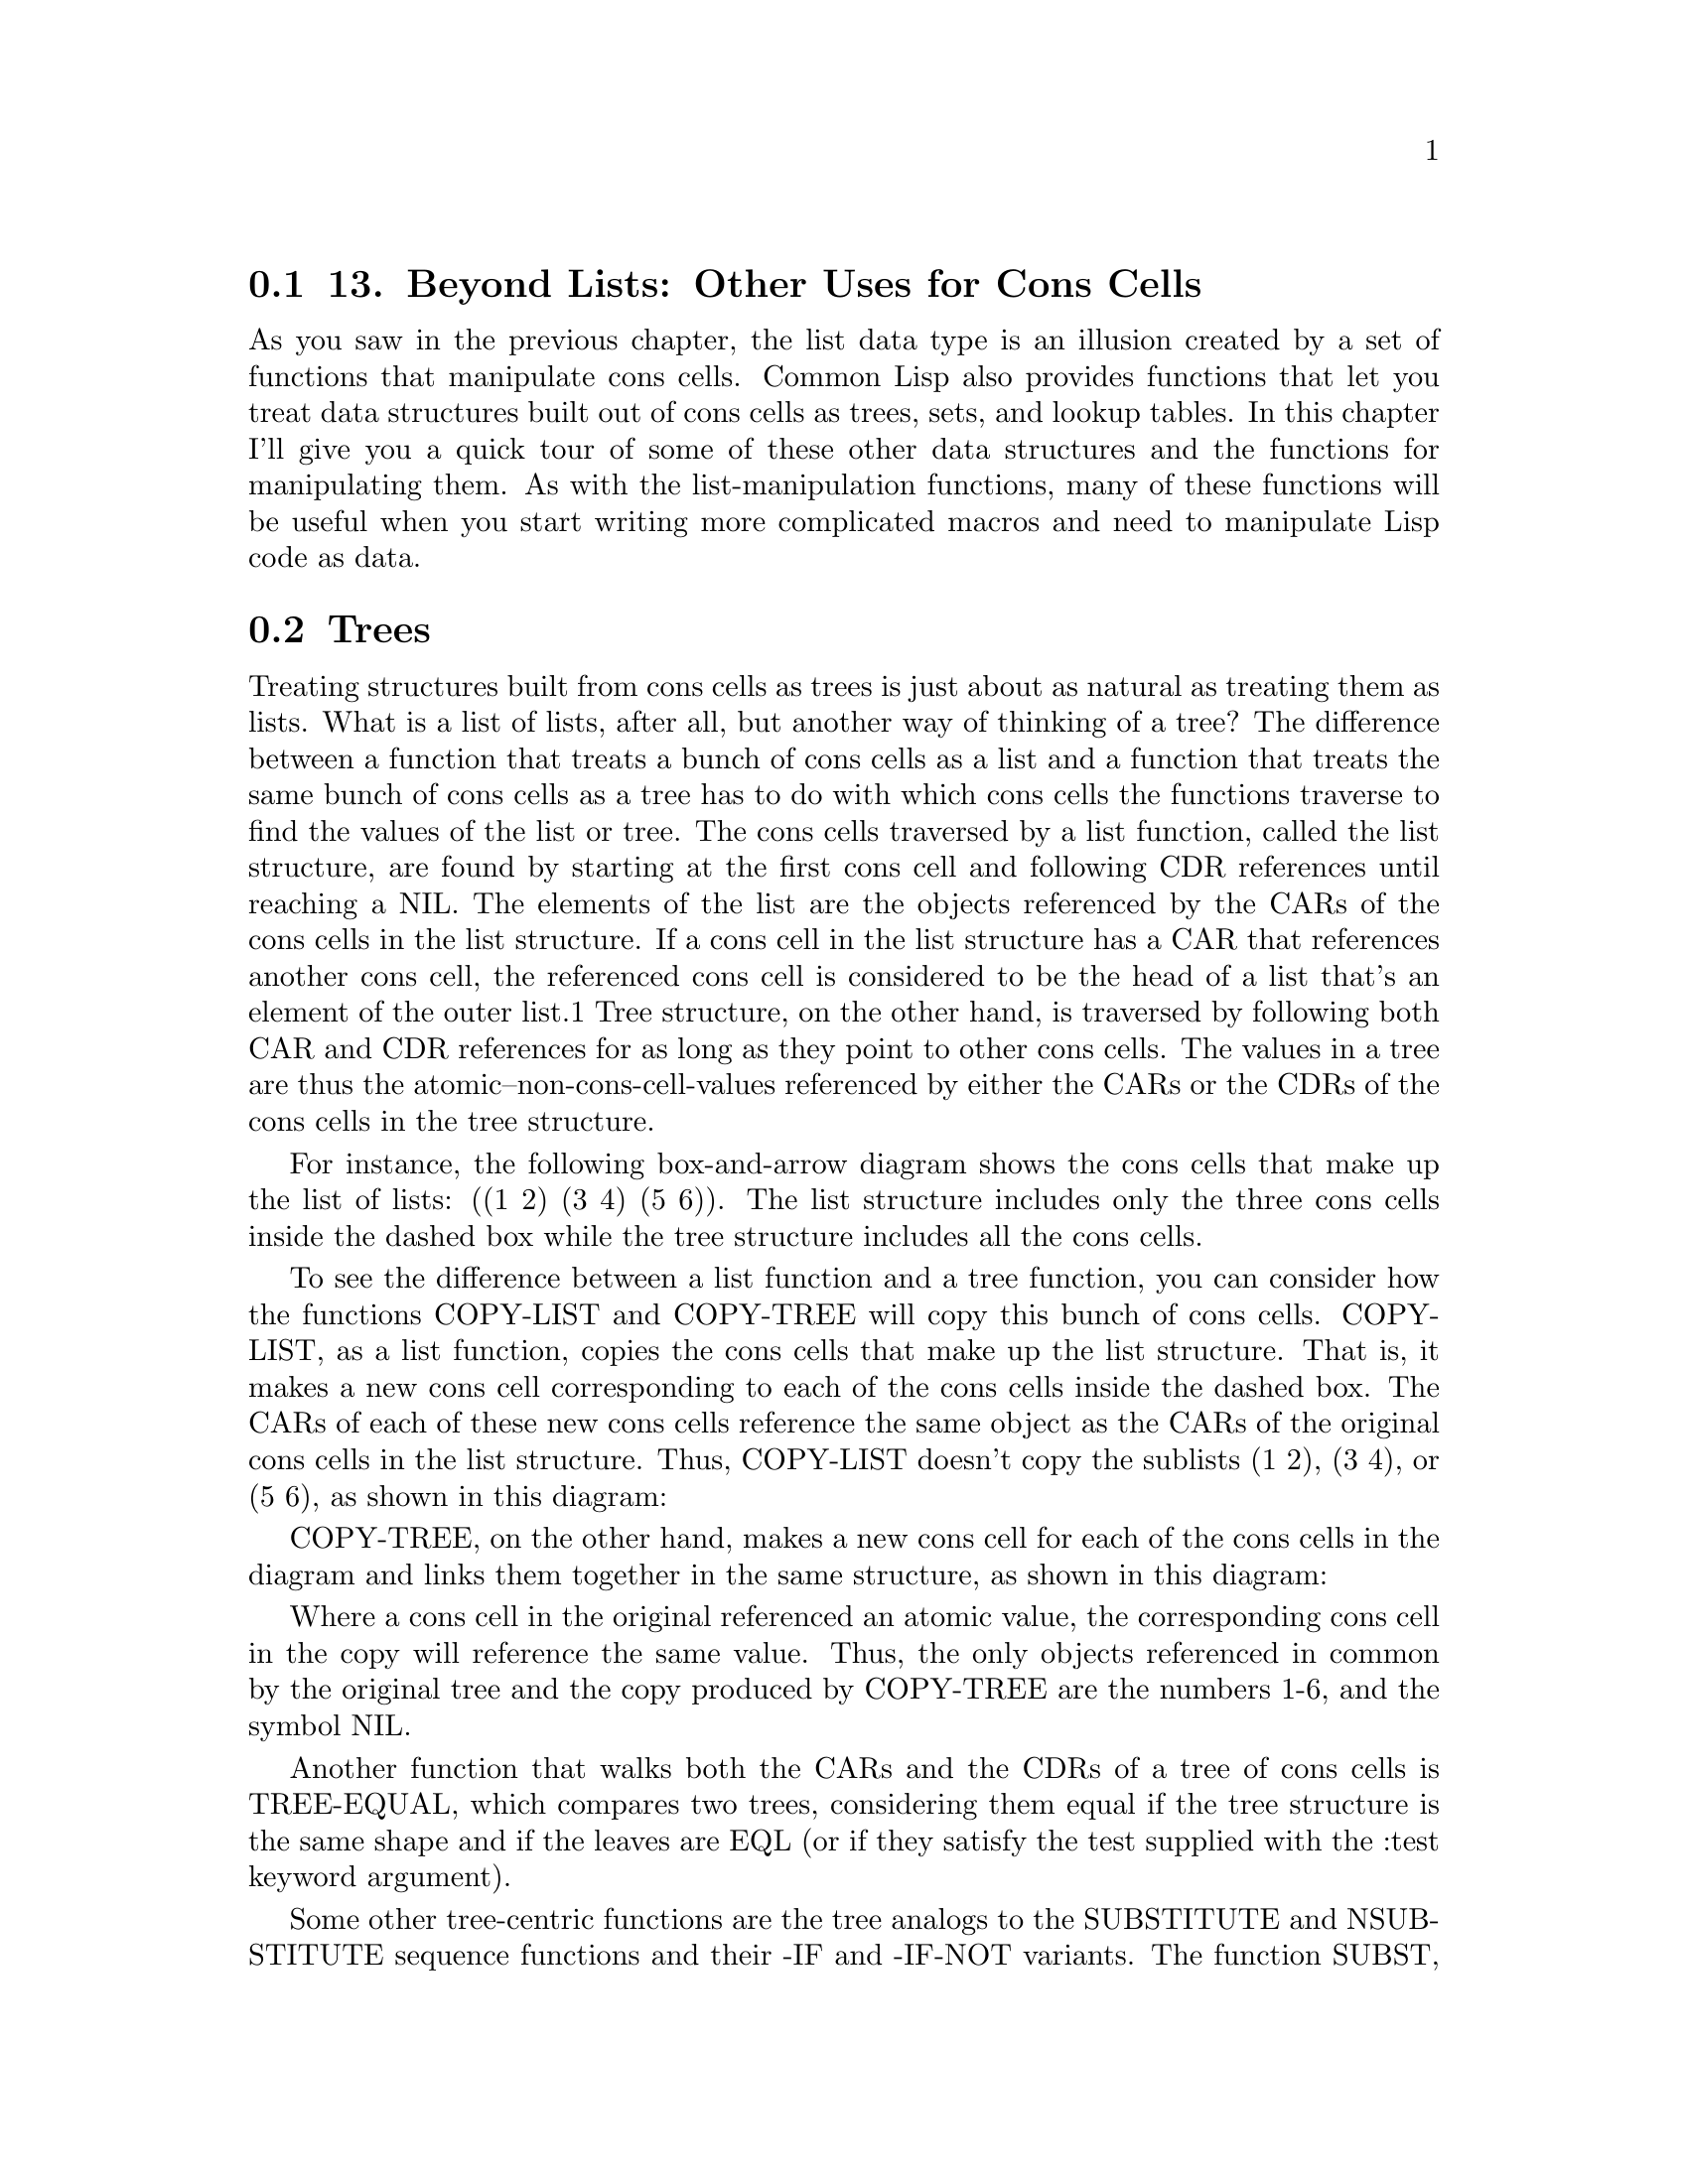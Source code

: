 @node    Chapter 13, Chapter 14, Chapter 12, Top
@section 13. Beyond Lists: Other Uses for Cons Cells

As you saw in the previous chapter, the list data type is an illusion created by a set of functions that manipulate cons cells. Common Lisp also provides functions that let you treat data structures built out of cons cells as trees, sets, and lookup tables. In this chapter I'll give you a quick tour of some of these other data structures and the functions for manipulating them. As with the list-manipulation functions, many of these functions will be useful when you start writing more complicated macros and need to manipulate Lisp code as data.



@menu
* 13-1::                Trees
* 13-2::                Sets
* 13-3::                Lookup Tables: Alists and Plists
* 13-4::                DESTRUCTURING-BIND
@end menu

@node	13-1, 13-2, Chapter 13, Chapter 13
@section Trees

Treating structures built from cons cells as trees is just about as natural as treating them as lists. What is a list of lists, after all, but another way of thinking of a tree? The difference between a function that treats a bunch of cons cells as a list and a function that treats the same bunch of cons cells as a tree has to do with which cons cells the functions traverse to find the values of the list or tree. The cons cells traversed by a list function, called the list structure, are found by starting at the first cons cell and following CDR references until reaching a NIL. The elements of the list are the objects referenced by the CARs of the cons cells in the list structure. If a cons cell in the list structure has a CAR that references another cons cell, the referenced cons cell is considered to be the head of a list that's an element of the outer list.1 Tree structure, on the other hand, is traversed by following both CAR and CDR references for as long as they point to other cons cells. The values in a tree are thus the atomic--non-cons-cell-values referenced by either the CARs or the CDRs of the cons cells in the tree structure.

For instance, the following box-and-arrow diagram shows the cons cells that make up the list of lists: ((1 2) (3 4) (5 6)). The list structure includes only the three cons cells inside the dashed box while the tree structure includes all the cons cells.



To see the difference between a list function and a tree function, you can consider how the functions COPY-LIST and COPY-TREE will copy this bunch of cons cells. COPY-LIST, as a list function, copies the cons cells that make up the list structure. That is, it makes a new cons cell corresponding to each of the cons cells inside the dashed box. The CARs of each of these new cons cells reference the same object as the CARs of the original cons cells in the list structure. Thus, COPY-LIST doesn't copy the sublists (1 2), (3 4), or (5 6), as shown in this diagram:



COPY-TREE, on the other hand, makes a new cons cell for each of the cons cells in the diagram and links them together in the same structure, as shown in this diagram:



Where a cons cell in the original referenced an atomic value, the corresponding cons cell in the copy will reference the same value. Thus, the only objects referenced in common by the original tree and the copy produced by COPY-TREE are the numbers 1-6, and the symbol NIL.

Another function that walks both the CARs and the CDRs of a tree of cons cells is TREE-EQUAL, which compares two trees, considering them equal if the tree structure is the same shape and if the leaves are EQL (or if they satisfy the test supplied with the :test keyword argument).

Some other tree-centric functions are the tree analogs to the SUBSTITUTE and NSUBSTITUTE sequence functions and their -IF and -IF-NOT variants. The function SUBST, like SUBSTITUTE, takes a new item, an old item, and a tree (as opposed to a sequence), along with :key and :test keyword arguments, and it returns a new tree with the same shape as the original tree but with all instances of the old item replaced with the new item. For example:

CL-USER> (subst 10 1 '(1 2 (3 2 1) ((1 1) (2 2))))
(10 2 (3 2 10) ((10 10) (2 2)))
SUBST-IF is analogous to SUBSTITUTE-IF. Instead of an old item, it takes a one-argument function--the function is called with each atomic value in the tree, and whenever it returns true, the position in the new tree is filled with the new value. SUBST-IF-NOT is the same except the values where the test returns NIL are replaced. NSUBST, NSUBST-IF, and NSUBST-IF-NOT are the recycling versions of the SUBST functions. As with most other recycling functions, you should use these functions only as drop-in replacements for their nondestructive counterparts in situations where you know there's no danger of modifying a shared structure. In particular, you must continue to save the return value of these functions since you have no guarantee that the result will be EQ to the original tree.2


@node	13-2, 13-3, 13-1, Chapter 13
@section Sets

Sets can also be implemented in terms of cons cells. In fact, you can treat any list as a set--Common Lisp provides several functions for performing set-theoretic operations on lists. However, you should bear in mind that because of the way lists are structured, these operations get less and less efficient the bigger the sets get.

That said, using the built-in set functions makes it easy to write set-manipulation code. And for small sets they may well be more efficient than the alternatives. If profiling shows you that these functions are a performance bottleneck in your code, you can always replace the lists with sets built on top of hash tables or bit vectors.

To build up a set, you can use the function ADJOIN. ADJOIN takes an item and a list representing a set and returns a list representing the set containing the item and all the items in the original set. To determine whether the item is present, it must scan the list; if the item isn't found, ADJOIN creates a new cons cell holding the item and pointing to the original list and returns it. Otherwise, it returns the original list.

ADJOIN also takes :key and :test keyword arguments, which are used when determining whether the item is present in the original list. Like CONS, ADJOIN has no effect on the original list--if you want to modify a particular list, you need to assign the value returned by ADJOIN to the place where the list came from. The modify macro PUSHNEW does this for you automatically.

CL-USER> (defparameter *set* ())
*SET*
CL-USER> (adjoin 1 *set*)
(1)
CL-USER> *set*
NIL
CL-USER> (setf *set* (adjoin 1 *set*))
(1)
CL-USER> (pushnew 2 *set*)
(2 1)
CL-USER> *set*
(2 1)
CL-USER> (pushnew 2 *set*)
(2 1)
You can test whether a given item is in a set with MEMBER and the related functions MEMBER-IF and MEMBER-IF-NOT. These functions are similar to the sequence functions FIND, FIND-IF, and FIND-IF-NOT except they can be used only with lists. And instead of returning the item when it's present, they return the cons cell containing the item--in other words, the sublist starting with the desired item. When the desired item isn't present in the list, all three functions return NIL.

The remaining set-theoretic functions provide bulk operations: INTERSECTION, UNION, SET-DIFFERENCE, and SET-EXCLUSIVE-OR. Each of these functions takes two lists and :key and :test keyword arguments and returns a new list representing the set resulting from performing the appropriate set-theoretic operation on the two lists: INTERSECTION returns a list containing all the elements found in both arguments. UNION returns a list containing one instance of each unique element from the two arguments.3 SET-DIFFERENCE returns a list containing all the elements from the first argument that don't appear in the second argument. And SET-EXCLUSIVE-OR returns a list containing those elements appearing in only one or the other of the two argument lists but not in both. Each of these functions also has a recycling counterpart whose name is the same except with an N prefix.

Finally, the function SUBSETP takes two lists and the usual :key and :test keyword arguments and returns true if the first list is a subset of the second--if every element in the first list is also present in the second list. The order of the elements in the lists doesn't matter.

CL-USER> (subsetp '(3 2 1) '(1 2 3 4))
T
CL-USER> (subsetp '(1 2 3 4) '(3 2 1))
NIL


@node	13-3, 13-4, 13-2, Chapter 13
@section Lookup Tables: Alists and Plists

In addition to trees and sets, you can build tables that map keys to values out of cons cells. Two flavors of cons-based lookup tables are commonly used, both of which I've mentioned in passing in previous chapters. They're association lists, also called alists, and property lists, also known as plists. While you wouldn't use either alists or plists for large tables--for that you'd use a hash table--it's worth knowing how to work with them both because for small tables they can be more efficient than hash tables and because they have some useful properties of their own.

An alist is a data structure that maps keys to values and also supports reverse lookups, finding the key when given a value. Alists also support adding key/value mappings that shadow existing mappings in such a way that the shadowing mapping can later be removed and the original mappings exposed again.

Under the covers, an alist is essentially a list whose elements are themselves cons cells. Each element can be thought of as a key/value pair with the key in the cons cell's CAR and the value in the CDR. For instance, the following is a box-and-arrow diagram of an alist mapping the symbol A to the number 1, B to 2, and C to 3:



Unless the value in the CDR is a list, cons cells representing the key/value pairs will be dotted pairs in s-expression notation. The alist diagramed in the previous figure, for instance, is printed like this:

((A . 1) (B . 2) (C . 3))
The main lookup function for alists is ASSOC, which takes a key and an alist and returns the first cons cell whose CAR matches the key or NIL if no match is found.

CL-USER> (assoc 'a '((a . 1) (b . 2) (c . 3)))
(A . 1)
CL-USER> (assoc 'c '((a . 1) (b . 2) (c . 3)))
(C . 3)
CL-USER> (assoc 'd '((a . 1) (b . 2) (c . 3)))
NIL
To get the value corresponding to a given key, you simply pass the result of ASSOC to CDR.

CL-USER> (cdr (assoc 'a '((a . 1) (b . 2) (c . 3))))
1
By default the key given is compared to the keys in the alist using EQL, but you can change that with the standard combination of :key and :test keyword arguments. For instance, if you wanted to use string keys, you might write this:

CL-USER> (assoc "a" '(("a" . 1) ("b" . 2) ("c" . 3)) :test #'string=)
("a" . 1)
Without specifying :test to be STRING=, that ASSOC would probably return NIL because two strings with the same contents aren't necessarily EQL.

CL-USER> (assoc "a" '(("a" . 1) ("b" . 2) ("c" . 3)))
NIL
Because ASSOC searches the list by scanning from the front of the list, one key/value pair in an alist can shadow other pairs with the same key later in the list.

CL-USER> (assoc 'a '((a . 10) (a . 1) (b . 2) (c . 3)))
(A . 10)
You can add a pair to the front of an alist with CONS like this:

(cons (cons 'new-key 'new-value) alist)
However, as a convenience, Common Lisp provides the function ACONS, which lets you write this:

(acons 'new-key 'new-value alist)
Like CONS, ACONS is a function and thus can't modify the place holding the alist it's passed. If you want to modify an alist, you need to write either this:

(setf alist (acons 'new-key 'new-value alist))
or this:

(push (cons 'new-key 'new-value) alist)
Obviously, the time it takes to search an alist with ASSOC is a function of how deep in the list the matching pair is found. In the worst case, determining that no pair matches requires ASSOC to scan every element of the alist. However, since the basic mechanism for alists is so lightweight, for small tables an alist can outperform a hash table. Also, alists give you more flexibility in how you do the lookup. I already mentioned that ASSOC takes :key and :test keyword arguments. When those don't suit your needs, you may be able to use the ASSOC-IF and ASSOC-IF-NOT functions, which return the first key/value pair whose CAR satisfies (or not, in the case of ASSOC-IF-NOT) the test function passed in the place of a specific item. And three functions--RASSOC, RASSOC-IF, and RASSOC-IF-NOT--work just like the corresponding ASSOC functions except they use the value in the CDR of each element as the key, performing a reverse lookup.

The function COPY-ALIST is similar to COPY-TREE except, instead of copying the whole tree structure, it copies only the cons cells that make up the list structure, plus the cons cells directly referenced from the CARs of those cells. In other words, the original alist and the copy will both contain the same objects as the keys and values, even if those keys or values happen to be made up of cons cells.

Finally, you can build an alist from two separate lists of keys and values with the function PAIRLIS. The resulting alist may contain the pairs either in the same order as the original lists or in reverse order. For example, you may get this result:

CL-USER> (pairlis '(a b c) '(1 2 3))
((C . 3) (B . 2) (A . 1))
Or you could just as well get this:

CL-USER> (pairlis '(a b c) '(1 2 3))
((A . 1) (B . 2) (C . 3))
The other kind of lookup table is the property list, or plist, which you used to represent the rows in the database in Chapter 3. Structurally a plist is just a regular list with the keys and values as alternating values. For instance, a plist mapping A, B, and C, to 1, 2, and 3 is simply the list (A 1 B 2 C 3). In boxes-and-arrows form, it looks like this:



However, plists are less flexible than alists. In fact, plists support only one fundamental lookup operation, the function GETF, which takes a plist and a key and returns the associated value or NIL if the key isn't found. GETF also takes an optional third argument, which will be returned in place of NIL if the key isn't found.

Unlike ASSOC, which uses EQL as its default test and allows a different test function to be supplied with a :test argument, GETF always uses EQ to test whether the provided key matches the keys in the plist. Consequently, you should never use numbers or characters as keys in a plist; as you saw in Chapter 4, the behavior of EQ for those types is essentially undefined. Practically speaking, the keys in a plist are almost always symbols, which makes sense since plists were first invented to implement symbolic "properties," arbitrary mappings between names and values.

You can use SETF with GETF to set the value associated with a given key. SETF also treats GETF a bit specially in that the first argument to GETF is treated as the place to modify. Thus, you can use SETF of GETF to add a new key/value pair to an existing plist.

CL-USER> (defparameter *plist* ())
*PLIST*
CL-USER> *plist*
NIL
CL-USER> (setf (getf *plist* :a) 1)
1
CL-USER> *plist*
(:A 1)
CL-USER> (setf (getf *plist* :a) 2)
2
CL-USER> *plist*
(:A 2)
To remove a key/value pair from a plist, you use the macro REMF, which sets the place given as its first argument to a plist containing all the key/value pairs except the one specified. It returns true if the given key was actually found.

CL-USER> (remf *plist* :a)
T
CL-USER> *plist*
NIL
Like GETF, REMF always uses EQ to compare the given key to the keys in the plist.

Since plists are often used in situations where you want to extract several properties from the same plist, Common Lisp provides a function, GET-PROPERTIES, that makes it more efficient to extract multiple values from a single plist. It takes a plist and a list of keys to search for and returns, as multiple values, the first key found, the corresponding value, and the head of the list starting with the found key. This allows you to process a property list, extracting the desired properties, without continually rescanning from the front of the list. For instance, the following function efficiently processes--using the hypothetical function process-property--all the key/value pairs in a plist for a given list of keys:

(defun process-properties (plist keys)
  (loop while plist do
       (multiple-value-bind (key value tail) (get-properties plist keys)
         (when key (process-property key value))
         (setf plist (cddr tail)))))
The last special thing about plists is the relationship they have with symbols: every symbol object has an associated plist that can be used to store information about the symbol. The plist can be obtained via the function SYMBOL-PLIST. However, you rarely care about the whole plist; more often you'll use the functions GET, which takes a symbol and a key and is shorthand for a GETF of the same key in the symbols SYMBOL-PLIST.

(get 'symbol 'key) === (getf (symbol-plist 'symbol) 'key)
Like GETF, GET is SETFable, so you can attach arbitrary information to a symbol like this:

(setf (get 'some-symbol 'my-key) "information")
To remove a property from a symbol's plist, you can use either REMF of SYMBOL-PLIST or the convenience function REMPROP.4

(remprop 'symbol 'key) === (remf (symbol-plist 'symbol key))
Being able to attach arbitrary information to names is quite handy when doing any kind of symbolic programming. For instance, one of the macros you'll write in Chapter 24 will attach information to names that other instances of the same macros will extract and use when generating their expansions.


@node	13-4, Chapter 14, 13-3, Chapter 13
@section DESTRUCTURING-BIND

One last tool for slicing and dicing lists that I need to cover since you'll need it in later chapters is the DESTRUCTURING-BIND macro. This macro provides a way to destructure arbitrary lists, similar to the way macro parameter lists can take apart their argument list. The basic skeleton of a DESTRUCTURING-BIND is as follows:

(destructuring-bind (parameter*) list
  body-form*)
The parameter list can include any of the types of parameters supported in macro parameter lists such as &optional, &rest, and &key parameters.5 And, as in macro parameter lists, any parameter can be replaced with a nested destructuring parameter list, which takes apart the list that would otherwise have been bound to the replaced parameter. The list form is evaluated once and should return a list, which is then destructured and the appropriate values are bound to the variables in the parameter list. Then the body-forms are evaluated in order with those bindings in effect. Some simple examples follow:

(destructuring-bind (x y z) (list 1 2 3)
  (list :x x :y y :z z)) ==> (:X 1 :Y 2 :Z 3)

(destructuring-bind (x y z) (list 1 (list 2 20) 3)
  (list :x x :y y :z z)) ==> (:X 1 :Y (2 20) :Z 3)

(destructuring-bind (x (y1 y2) z) (list 1 (list 2 20) 3)
  (list :x x :y1 y1 :y2 y2 :z z)) ==> (:X 1 :Y1 2 :Y2 20 :Z 3)

(destructuring-bind (x (y1 &optional y2) z) (list 1 (list 2 20) 3)
  (list :x x :y1 y1 :y2 y2 :z z)) ==> (:X 1 :Y1 2 :Y2 20 :Z 3)

(destructuring-bind (x (y1 &optional y2) z) (list 1 (list 2) 3)
  (list :x x :y1 y1 :y2 y2 :z z)) ==> (:X 1 :Y1 2 :Y2 NIL :Z 3)

(destructuring-bind (&key x y z) (list :x 1 :y 2 :z 3)
  (list :x x :y y :z z)) ==> (:X 1 :Y 2 :Z 3)

(destructuring-bind (&key x y z) (list :z 1 :y 2 :x 3)
  (list :x x :y y :z z)) ==> (:X 3 :Y 2 :Z 1)
One kind of parameter you can use with DESTRUCTURING-BIND and also in macro parameter lists, though I didn't mention it in Chapter 8, is a &whole parameter. If specified, it must be the first parameter in a parameter list, and it's bound to the whole list form.6 After a &whole parameter, other parameters can appear as usual and will extract specific parts of the list just as they would if the &whole parameter weren't there. An example of using &whole with DESTRUCTURING-BIND looks like this:

(destructuring-bind (&whole whole &key x y z) (list :z 1 :y 2 :x 3)
  (list :x x :y y :z z :whole whole))
==> (:X 3 :Y 2 :Z 1 :WHOLE (:Z 1 :Y 2 :X 3))
You'll use a &whole parameter in one of the macros that's part of the HTML generation library you'll develop in Chapter 31. However, I have a few more topics to cover before you can get to that. After two chapters on the rather Lispy topic of cons cells, you can now turn to the more prosaic matter of how to deal with files and filenames.
